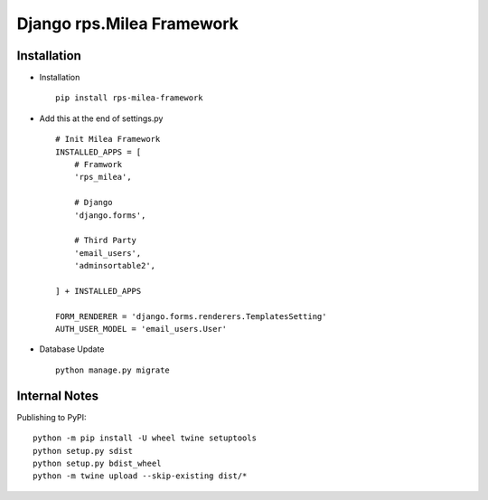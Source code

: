 ===========================
Django rps.Milea Framework
===========================

Installation
============

* Installation ::

    pip install rps-milea-framework


* Add this at the end of settings.py ::

    # Init Milea Framework
    INSTALLED_APPS = [
        # Framwork
        'rps_milea',

        # Django
        'django.forms',

        # Third Party
        'email_users',
        'adminsortable2',

    ] + INSTALLED_APPS

    FORM_RENDERER = 'django.forms.renderers.TemplatesSetting'
    AUTH_USER_MODEL = 'email_users.User'


* Database Update ::

    python manage.py migrate


Internal Notes
==============

Publishing to PyPI::

	python -m pip install -U wheel twine setuptools
	python setup.py sdist
	python setup.py bdist_wheel
	python -m twine upload --skip-existing dist/*
